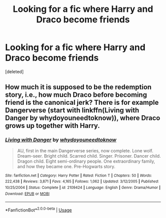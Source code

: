 #+TITLE: Looking for a fic where Harry and Draco become friends

* Looking for a fic where Harry and Draco become friends
:PROPERTIES:
:Score: 1
:DateUnix: 1592331629.0
:DateShort: 2020-Jun-16
:FlairText: Request
:END:
[deleted]


** How much it is supposed to be the redemption story, i.e., how much Draco before becoming friend is the canonical jerk? There is for example Dangerverse (start with linkffn(Living with Danger by whydoyouneedtoknow)), where Draco grows up together with Harry.
:PROPERTIES:
:Author: ceplma
:Score: 1
:DateUnix: 1592337876.0
:DateShort: 2020-Jun-17
:END:

*** [[https://www.fanfiction.net/s/2109424/1/][*/Living with Danger/*]] by [[https://www.fanfiction.net/u/691439/whydoyouneedtoknow][/whydoyouneedtoknow/]]

#+begin_quote
  AU, first in the main Dangerverse series, now complete. Lone wolf. Dream-seer. Bright child. Scarred child. Singer. Prisoner. Dancer child. Dragon child. Eight semi-ordinary people. One extraordinary family, and how they became one. Pre-Hogwarts story.
#+end_quote

^{/Site/:} ^{fanfiction.net} ^{*|*} ^{/Category/:} ^{Harry} ^{Potter} ^{*|*} ^{/Rated/:} ^{Fiction} ^{T} ^{*|*} ^{/Chapters/:} ^{50} ^{*|*} ^{/Words/:} ^{222,438} ^{*|*} ^{/Reviews/:} ^{3,871} ^{*|*} ^{/Favs/:} ^{4,165} ^{*|*} ^{/Follows/:} ^{1,062} ^{*|*} ^{/Updated/:} ^{3/12/2005} ^{*|*} ^{/Published/:} ^{10/25/2004} ^{*|*} ^{/Status/:} ^{Complete} ^{*|*} ^{/id/:} ^{2109424} ^{*|*} ^{/Language/:} ^{English} ^{*|*} ^{/Genre/:} ^{Drama/Humor} ^{*|*} ^{/Download/:} ^{[[http://www.ff2ebook.com/old/ffn-bot/index.php?id=2109424&source=ff&filetype=epub][EPUB]]} ^{or} ^{[[http://www.ff2ebook.com/old/ffn-bot/index.php?id=2109424&source=ff&filetype=mobi][MOBI]]}

--------------

*FanfictionBot*^{2.0.0-beta} | [[https://github.com/tusing/reddit-ffn-bot/wiki/Usage][Usage]]
:PROPERTIES:
:Author: FanfictionBot
:Score: 1
:DateUnix: 1592337895.0
:DateShort: 2020-Jun-17
:END:
